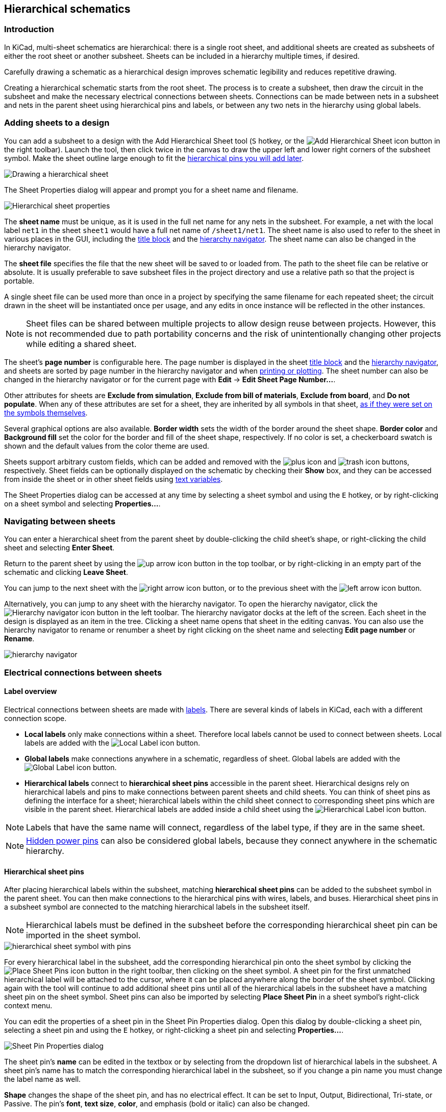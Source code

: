 :experimental:

[[hierarchical-schematics]]
== Hierarchical schematics

=== Introduction

In KiCad, multi-sheet schematics are hierarchical: there is a single root sheet,
and additional sheets are created as subsheets of either the root sheet or
another subsheet. Sheets can be included in a hierarchy multiple times, if
desired.

Carefully drawing a schematic as a hierarchical design improves schematic
legibility and reduces repetitive drawing.

Creating a hierarchical schematic starts from the root sheet. The process is to
create a subsheet, then draw the circuit in the subsheet and make the necessary
electrical connections between sheets. Connections can be made between nets in a
subsheet and nets in the parent sheet using hierarchical pins and labels, or
between any two nets in the hierarchy using global labels.

[[drawing-hierarchical-sheets]]
=== Adding sheets to a design

You can add a subsheet to a design with the Add Hierarchical Sheet tool
(kbd:[S] hotkey, or the
image:images/icons/add_hierarchical_subsheet_24.png[Add Hierarchical Sheet icon]
button in the right toolbar). Launch the tool, then click twice in the canvas to
draw the upper left and lower right corners of the subsheet symbol. Make the
sheet outline large enough to fit the
<<hierarchical-sheet-pins,hierarchical pins you will add later>>.

image::images/draw_hierarchical_sheet.png[Drawing a hierarchical sheet]

The Sheet Properties dialog will appear and prompt you for a sheet name and
filename.

image::images/hierarchical_sheet_properties.png[alt="Hierarchical sheet properties",scaledwidth="70%"]

The *sheet name* must be unique, as it is used in the full net name for any nets
in the subsheet. For example, a net with the local label `net1` in the sheet
`sheet1` would have a full net name of `/sheet1/net1`. The sheet name is also
used to refer to the sheet in various places in the GUI, including the
<<sheet-title-block,title block>> and the
<<navigating-between-sheets,hierarchy navigator>>. The sheet name can also be
changed in the hierarchy navigator.

The *sheet file* specifies the file that the new sheet will be saved to or
loaded from. The path to the sheet file can be relative or absolute. It is
usually preferable to save subsheet files in the project directory and use a
relative path so that the project is portable.

A single sheet file can be used more than once in a project by
specifying the same filename for each repeated sheet; the circuit drawn in the
sheet will be instantiated once per usage, and any edits in once instance will
be reflected in the other instances. 

NOTE: Sheet files can be shared between multiple projects to allow design reuse
between projects. However, this is not recommended due to path portability
concerns and the risk of unintentionally changing other projects while editing a
shared sheet.

The sheet's *page number* is configurable here. The page number is displayed in
the sheet <<sheet-title-block,title block>> and the
<<navigating-between-sheets,hierarchy navigator>>, and sheets are sorted by page
number in the hierarchy navigator and when
<<generating-outputs,printing or plotting>>. The sheet number can also be
changed in the hierarchy navigator or for the current page with
**Edit** -> **Edit Sheet Page Number...**.

Other attributes for sheets are **Exclude from simulation**,
**Exclude from bill of materials**, **Exclude from board**, and
**Do not populate**. When any of these attributes are set for a sheet, they are
inherited by all symbols in that sheet,
<<editing-symbol-properties,as if they were set on the symbols themselves>>.

Several graphical options are also available. *Border width* sets the width of
the border around the sheet shape. *Border color* and *Background fill* set the
color for the border and fill of the sheet shape, respectively. If no color is
set, a checkerboard swatch is shown and the default values from the color theme
are used.

Sheets support arbitrary custom fields, which can be added and removed with the
image:images/icons/small_plus_16.png[plus icon] and
image:images/icons/small_trash_16.png[trash icon] buttons, respectively. Sheet
fields can be optionally displayed on the schematic by checking their **Show**
box, and they can be accessed from inside the sheet or in other sheet fields
using <<text-variables,text variables>>.

The Sheet Properties dialog can be accessed at any time by selecting a sheet
symbol and using the kbd:[E] hotkey, or by right-clicking on a sheet symbol and
selecting **Properties...**.

[[navigating-between-sheets]]
=== Navigating between sheets

You can enter a hierarchical sheet from the parent sheet by double-clicking the
child sheet's shape, or right-clicking the child sheet and selecting **Enter
Sheet**. 

Return to the parent sheet by using the
image:images/icons/up_24.png[up arrow icon] button in the top toolbar, or by
right-clicking in an empty part of the schematic and clicking **Leave Sheet**.

You can jump to the next sheet with the
image:images/icons/right_24.png[right arrow icon] button, or to the previous
sheet with the image:images/icons/left_24.png[left arrow icon] button.

Alternatively, you can jump to any sheet with the hierarchy navigator. To open
the hierarchy navigator, click the
image:images/icons/hierarchy_nav_24.png[Hierarchy navigator icon] button in the
left toolbar. The hierarchy navigator docks at the left of the screen. Each
sheet in the design is displayed as an item in the tree. Clicking a sheet name
opens that sheet in the editing canvas. You can also use the hierarchy
navigator to rename or renumber a sheet by right clicking on the sheet name and
selecting **Edit page number** or **Rename**.

image::images/hierarchy_navigator_pane.png[alt="hierarchy navigator",scaledwidth="50%"]

=== Electrical connections between sheets

[[hierarchical-labels]]
==== Label overview

Electrical connections between sheets are made with <<labels,labels>>. There are
several kinds of labels in KiCad, each with a different connection scope.

* *Local labels* only make connections within a sheet. Therefore local
  labels cannot be used to connect between sheets. Local labels are added with
  the image:images/icons/add_label_24.png[Local Label icon] button.

* *Global labels* make connections anywhere in a schematic, regardless of sheet.
  Global labels are added with the
  image:images/icons/add_glabel_24.png[Global Label icon] button.

* *Hierarchical labels* connect to *hierarchical sheet pins* accessible in the
  parent sheet. Hierarchical designs rely on hierarchical labels and pins to
  make connections between parent sheets and child sheets. You can think of
  sheet pins as defining the interface for a sheet; hierarchical
  labels within the child sheet connect to corresponding sheet pins which are
  visible in the parent sheet. Hierarchical labels are added inside a child
  sheet using the
  image:images/icons/add_hierarchical_label_24.png[Hierarchical Label icon]
  button.

NOTE: Labels that have the same name will connect, regardless of the label type,
      if they are in the same sheet.

NOTE: <<hidden-power-pins,Hidden power pins>> can also be considered global
      labels, because they connect anywhere in the schematic hierarchy.

[[hierarchical-sheet-pins]]
==== Hierarchical sheet pins

After placing hierarchical labels within the subsheet, matching *hierarchical
sheet pins* can be added to the subsheet symbol in the parent sheet. You can
then make connections to the hierarchical pins with wires, labels, and buses.
Hierarchical sheet pins in a subsheet symbol are connected to the matching
hierarchical labels in the subsheet itself.

NOTE: Hierarchical labels must be defined in the subsheet before the
      corresponding hierarchical sheet pin can be imported in the sheet symbol.

image::images/hierarchical_sheet_pins.png[alt="hierarchical sheet symbol with pins",scaledwidth="70%"]

For every hierarchical label in the subsheet, add the corresponding
hierarchical pin onto the sheet symbol by clicking the
image:images/icons/add_hierar_pin_24.png[Place Sheet Pins icon] button in the
right toolbar, then clicking on the sheet symbol. A sheet
pin for the first unmatched hierarchical label will be attached to the cursor,
where it can be placed anywhere along the border of the sheet symbol. Clicking
again with the tool will continue to add additional sheet pins until all of the
hierarchical labels in the subsheet have a matching sheet pin on the sheet
symbol. Sheet pins can also be imported by selecting **Place Sheet Pin** in a
sheet symbol's right-click context menu.

You can edit the properties of a sheet pin in the Sheet Pin Properties dialog.
Open this dialog by double-clicking a sheet pin, selecting a sheet pin and using
the kbd:[E] hotkey, or right-clicking a sheet pin and selecting
**Properties...**.

image::images/sheet_pin_properties.png[Sheet Pin Properties dialog]

The sheet pin's *name* can be edited in the textbox or by selecting from the
dropdown list of hierarchical labels in the subsheet. A sheet pin's name has to
match the corresponding hierarchical label in the subsheet, so if you change a
pin name you must change the label name as well.

*Shape* changes the shape of the sheet pin, and has no electrical
effect. It can be set to Input, Output, Bidirectional, Tri-state, or Passive.
The pin's *font*, *text size*, *color*, and emphasis (bold or italic) can also
be changed.

[[syncing-sheet-pins]]
==== Syncing sheet pins

Another way to manage the connections between hierarchical labels and sheet pins
is to use the Sync Sheet Pins tool. Launch this tool using the
image:images/icons/import_hierarchical_label_24.png[Sync Sheet Pins icon]
button in the right toolbar or with **Sync Sheet Pins** in a sheet symbol's
right click context menu.

image::images/sync_sheet_pins.png[]

This dialog shows the hierarchical labels and hierarchical sheet pins for each
hierarchical sheet. If the tool was launched from the context menu of a sheet
symbol, only one tab will be available, with the labels and sheet pins for that
specific sheet. If the tool was started globally, i.e. with the
image:images/icons/import_hierarchical_label_24.png[] button or with **Place**
-> **Sync Sheet Pins**, a tab will be shown for each hierarchical sheet.

The icon in each tab indicates whether the hierarchical sheet pins on the sheet
symbol are correctly matched with the hierarchical labels inside the sheet. If
the tab has a image:images/icons/ercwarn_16.png[] icon, then there is a
hierarchical label in the sheet without a matching sheet pin, or a sheet pin
without a corresponding hierarchical label, or both. If the tab has a
image:images/icons/erc_green_16.png[] icon, then the hierarchical labels and
hierarchical sheet pins are matched up correctly. Sheet pins and labels are
considered matching if they have the same name and the same graphic shape
(input, output, bidirectional, tri-state, or passive).

The column on the left lists sheet pins for the current sheet that do not have
a corresponding hierarchical label in the sheet. The middle column lists
hierarchical labels in the current sheet that do not have a corresponding
hierarchical sheet pin on the sheet symbol. The right column lists pairs of
matching sheet pins and hierarchical labels. The name of each pin or label is
shown along with its graphic shape.

If you click the **Add Hierarchical Labels** button, new hierarchical labels
corresponding to the selected sheet pins will be created for you to place
sequentially in the sheet. The selected sheet pins are then removed from the
left column and added to to the right column for matching sheet pins and labels.
Clicking **Delete Sheet Pins** will delete the selected sheet pins from the
sheet symbol.

If you click the **Add Sheet Pins** button, new sheet pins corresponding to the
selected hierarchical labels will be created for you to place on the sheet
symbol. The hierarchical labels are then removed from the middle column and 
added to the right column for matching sheet pins and labels.
Clicking **Delete Hierarchical Labels** will delete the selected hierarchical
labels from inside the sheet.

Clicking the image:images/icons/add_hierarchical_label_16.png[] button will
match the selected sheet pin and hierarchical label by renaming the sheet pin to
match the hierarchical label's name. Clicking the
image:images/icons/add_hierar_pin_16.png[] button will do the opposite, matching
the selected sheet pin and hierarchical label by renaming the label to match the
sheet pin.

Clicking the image:images/icons/left_16.png[] button will unmatch a matched
pair, moving both the sheet pin and the hierarchical label back to their
respective unmatched columns. The unmatched sheet pin and hierarchical label can
then be edited or rematched as desired.

Any changes made in the Sync Sheet Pins dialog are applied immediately, before
the dialog is closed. To cancel a change made in the Sync Sheet Pins dialog, use
Undo.

=== Hierarchical design examples

Hierarchical designs can be put into one of several categories:

* *Simple:* each sheet is used only once.
* *Complex:* some sheets are instantiated multiple times.
* *Flat:* a sub-case of a *simple* hierarchy, without connections between
  subsheets and their parent. Flat hierarchies can be used to represent a
  non-hierarchical design.

Each hierarchy model can be useful; the most appropriate one depends on the
design.

==== Simple hierarchy

An example of a simple hierarchy is the `video` demo project included with
KiCad. The root sheet contains seven unique subsheets, each with hierarchical
labels and sheet pins linking the sheets to each other in the root sheet. Two of
the subsheet symbols are shown below.

image::images/eeschema_simple_hierarchy.png[alt="Simple hierarchy from video demo project",scaledwidth="80%"]

==== Complex Hierarchy

The `complex_hierarchy` demo project is an example of a complex hierarchy.
The root sheet contains two subsheet symbols, which both refer to the same sheet
file (`ampli_ht.kicad_sch`). This allows the design to include two copies of the
same amplifier circuit. Although the two sheet symbols refer to the same
filename, the sheet names are unique (`ampli_ht_vertical` and
`ampli_ht_horizontal`). Inside each subsheet the circuits are identical except
for the reference designators, which as always are unique.

This project contains no sheet pin connections. The only connections between the
root sheet and the subsheets are global power connections made with
<<power-symbols,power symbols>>. However, sheets in a complex hierarchy could
include sheet pin connections if appropriate for the design.

image::images/eeschema_complex_hierarchy.png[alt="Complex hierarchy from complex_hierarchy demo project",scaledwidth="80%"]

[[flat-hierarchy]]
==== Flat hierarchy

The `flat_hierarchy` demo project is an example of a flat hierarchy. The root
sheet contains two unique subsheet symbols with no hierarchical sheet pins. The
root sheet in this project does nothing except hold the subsheets, and the
subsheets are used only as additional pages in the schematic.

NOTE: This is the simplest way to create multi-page schematics in KiCad.

image::images/eeschema_flat_hierarchy.png[alt="Flat hierarchy from flat_hierarchy demo project",scaledwidth="80%"]
